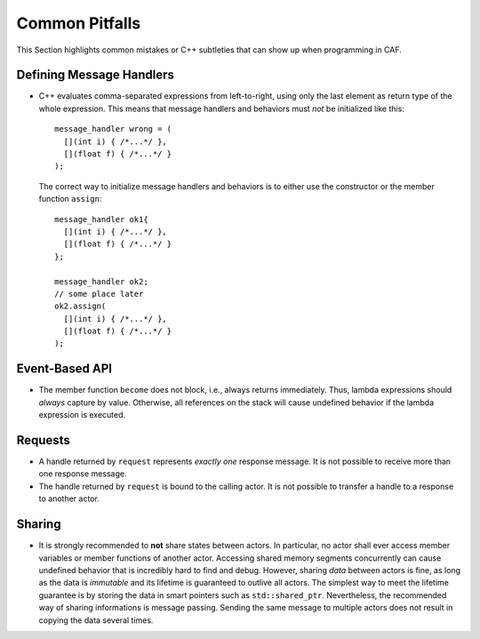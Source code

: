 .. raw:: latex

   \definecolor{lightgrey}{rgb}{0.9,0.9,0.9}

.. raw:: latex

   \definecolor{lightblue}{rgb}{0,0,1}

.. raw:: latex

   \definecolor{grey}{rgb}{0.5,0.5,0.5}

.. raw:: latex

   \definecolor{blue}{rgb}{0,0,1}

.. raw:: latex

   \definecolor{violet}{rgb}{0.5,0,0.5}

.. raw:: latex

   \definecolor{darkred}{rgb}{0.5,0,0}

.. raw:: latex

   \definecolor{darkblue}{rgb}{0,0,0.5}

.. raw:: latex

   \definecolor{darkgreen}{rgb}{0,0.5,0}

.. _pitfalls:

Common Pitfalls
===============

This Section highlights common mistakes or C++ subtleties that can show up when programming in CAF.

.. _defining-message-handlers:

Defining Message Handlers
-------------------------

-  C++ evaluates comma-separated expressions from left-to-right, using only the last element as return type of the whole expression. This means that message handlers and behaviors must *not* be initialized like this:

   ::

      message_handler wrong = (
        [](int i) { /*...*/ },
        [](float f) { /*...*/ }
      );

   The correct way to initialize message handlers and behaviors is to either use the constructor or the member function ``assign``:

   ::

      message_handler ok1{
        [](int i) { /*...*/ },
        [](float f) { /*...*/ }
      };

      message_handler ok2;
      // some place later
      ok2.assign(
        [](int i) { /*...*/ },
        [](float f) { /*...*/ }
      );

.. _event-based-api:

Event-Based API
---------------

-  The member function ``become`` does not block, i.e., always returns immediately. Thus, lambda expressions should *always* capture by value. Otherwise, all references on the stack will cause undefined behavior if the lambda expression is executed.

.. _requests:

Requests
--------

-  A handle returned by ``request`` represents *exactly one* response message. It is not possible to receive more than one response message.

-  The handle returned by ``request`` is bound to the calling actor. It is not possible to transfer a handle to a response to another actor.

.. raw:: latex

   \clearpage

.. _sharing:

Sharing
-------

-  It is strongly recommended to **not** share states between actors. In particular, no actor shall ever access member variables or member functions of another actor. Accessing shared memory segments concurrently can cause undefined behavior that is incredibly hard to find and debug. However, sharing *data* between actors is fine, as long as the data is *immutable* and its lifetime is guaranteed to outlive all actors. The simplest way to meet the lifetime guarantee is by storing the data in smart pointers such as ``std::shared_ptr``. Nevertheless, the recommended way of sharing informations is message passing. Sending the same message to multiple actors does not result in copying the data several times.
